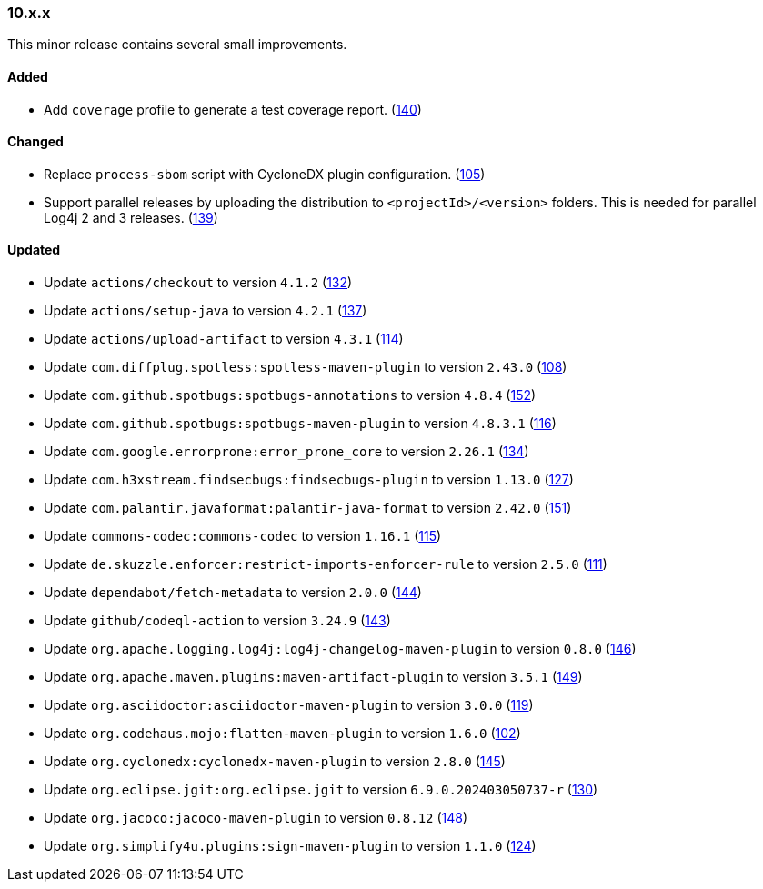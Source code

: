 ////
    Licensed to the Apache Software Foundation (ASF) under one or more
    contributor license agreements.  See the NOTICE file distributed with
    this work for additional information regarding copyright ownership.
    The ASF licenses this file to You under the Apache License, Version 2.0
    (the "License"); you may not use this file except in compliance with
    the License.  You may obtain a copy of the License at

    http://www.apache.org/licenses/LICENSE-2.0

    Unless required by applicable law or agreed to in writing, software
    distributed under the License is distributed on an "AS IS" BASIS,
    WITHOUT WARRANTIES OR CONDITIONS OF ANY KIND, either express or implied.
    See the License for the specific language governing permissions and
    limitations under the License.
////

////
    ██     ██  █████  ██████  ███    ██ ██ ███    ██  ██████  ██
    ██     ██ ██   ██ ██   ██ ████   ██ ██ ████   ██ ██       ██
    ██  █  ██ ███████ ██████  ██ ██  ██ ██ ██ ██  ██ ██   ███ ██
    ██ ███ ██ ██   ██ ██   ██ ██  ██ ██ ██ ██  ██ ██ ██    ██
     ███ ███  ██   ██ ██   ██ ██   ████ ██ ██   ████  ██████  ██

    IF THIS FILE DOESN'T HAVE A `.ftl` SUFFIX, IT IS AUTO-GENERATED, DO NOT EDIT IT!

    Version-specific release notes (`7.8.0.adoc`, etc.) are generated from `src/changelog/*/.release-notes.adoc.ftl`.
    Auto-generation happens during `generate-sources` phase of Maven.
    Hence, you must always

    1. Find and edit the associated `.release-notes.adoc.ftl`
    2. Run `./mvnw generate-sources`
    3. Commit both `.release-notes.adoc.ftl` and the generated `7.8.0.adoc`
////

[#release-notes-10-x-x]
=== 10.x.x



This minor release contains several small improvements.


==== Added

* Add `coverage` profile to generate a test coverage report. (https://github.com/apache/logging-parent/pull/140[140])

==== Changed

* Replace `process-sbom` script with CycloneDX plugin configuration. (https://github.com/apache/logging-parent/issues/105[105])
* Support parallel releases by uploading the distribution to `<projectId>/<version>` folders. This is needed for parallel Log4j 2 and 3 releases. (https://github.com/apache/logging-parent/issues/139[139])

==== Updated

* Update `actions/checkout` to version `4.1.2` (https://github.com/apache/logging-parent/pull/132[132])
* Update `actions/setup-java` to version `4.2.1` (https://github.com/apache/logging-parent/pull/137[137])
* Update `actions/upload-artifact` to version `4.3.1` (https://github.com/apache/logging-parent/pull/114[114])
* Update `com.diffplug.spotless:spotless-maven-plugin` to version `2.43.0` (https://github.com/apache/logging-parent/pull/108[108])
* Update `com.github.spotbugs:spotbugs-annotations` to version `4.8.4` (https://github.com/apache/logging-parent/pull/152[152])
* Update `com.github.spotbugs:spotbugs-maven-plugin` to version `4.8.3.1` (https://github.com/apache/logging-parent/pull/116[116])
* Update `com.google.errorprone:error_prone_core` to version `2.26.1` (https://github.com/apache/logging-parent/pull/134[134])
* Update `com.h3xstream.findsecbugs:findsecbugs-plugin` to version `1.13.0` (https://github.com/apache/logging-parent/pull/127[127])
* Update `com.palantir.javaformat:palantir-java-format` to version `2.42.0` (https://github.com/apache/logging-parent/pull/151[151])
* Update `commons-codec:commons-codec` to version `1.16.1` (https://github.com/apache/logging-parent/pull/115[115])
* Update `de.skuzzle.enforcer:restrict-imports-enforcer-rule` to version `2.5.0` (https://github.com/apache/logging-parent/pull/111[111])
* Update `dependabot/fetch-metadata` to version `2.0.0` (https://github.com/apache/logging-parent/pull/144[144])
* Update `github/codeql-action` to version `3.24.9` (https://github.com/apache/logging-parent/pull/143[143])
* Update `org.apache.logging.log4j:log4j-changelog-maven-plugin` to version `0.8.0` (https://github.com/apache/logging-parent/pull/146[146])
* Update `org.apache.maven.plugins:maven-artifact-plugin` to version `3.5.1` (https://github.com/apache/logging-parent/pull/149[149])
* Update `org.asciidoctor:asciidoctor-maven-plugin` to version `3.0.0` (https://github.com/apache/logging-parent/pull/119[119])
* Update `org.codehaus.mojo:flatten-maven-plugin` to version `1.6.0` (https://github.com/apache/logging-parent/pull/102[102])
* Update `org.cyclonedx:cyclonedx-maven-plugin` to version `2.8.0` (https://github.com/apache/logging-parent/pull/145[145])
* Update `org.eclipse.jgit:org.eclipse.jgit` to version `6.9.0.202403050737-r` (https://github.com/apache/logging-parent/pull/130[130])
* Update `org.jacoco:jacoco-maven-plugin` to version `0.8.12` (https://github.com/apache/logging-parent/pull/148[148])
* Update `org.simplify4u.plugins:sign-maven-plugin` to version `1.1.0` (https://github.com/apache/logging-parent/pull/124[124])
